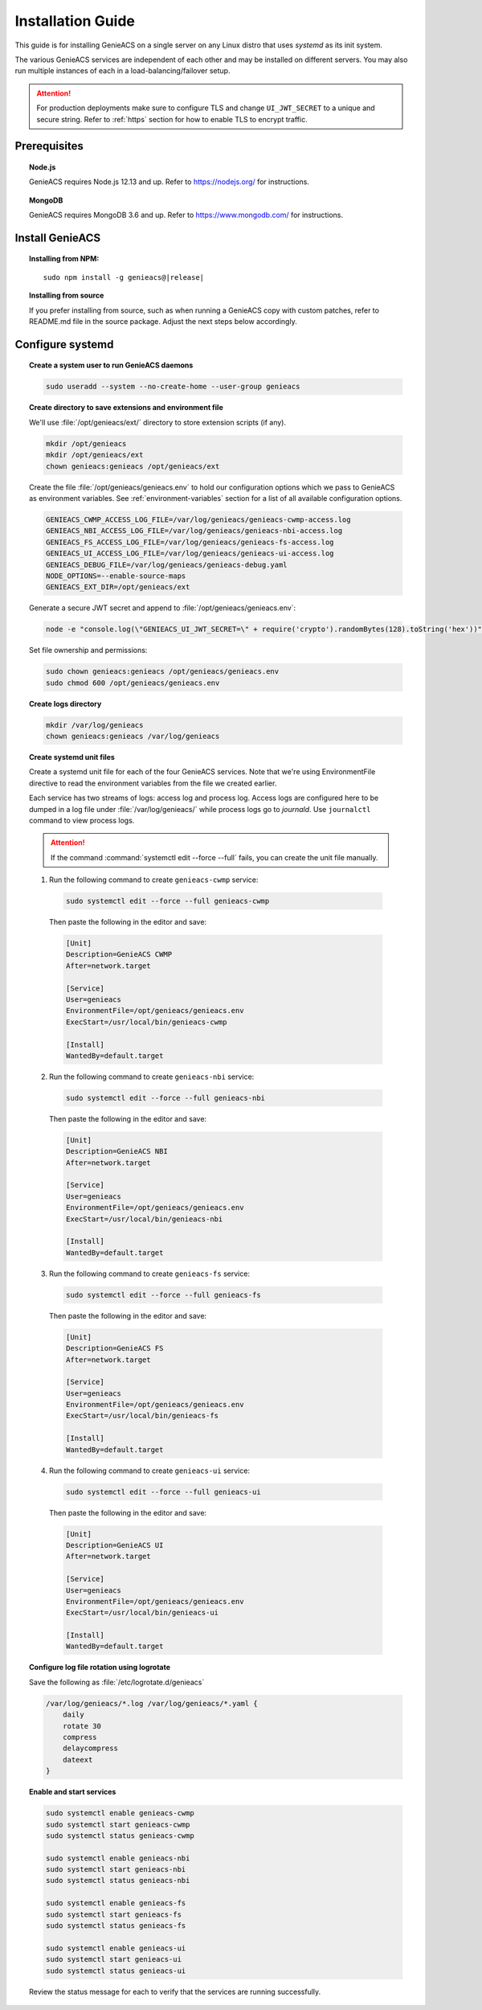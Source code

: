 Installation Guide
==================

This guide is for installing GenieACS on a single server on any Linux distro
that uses *systemd* as its init system.

The various GenieACS services are independent of each other and may be
installed on different servers. You may also run multiple instances of each in
a load-balancing/failover setup.

.. attention::

  For production deployments make sure to configure TLS and change
  ``UI_JWT_SECRET`` to a unique and secure string. Refer to :ref:`https`
  section for how to enable TLS to encrypt traffic.

Prerequisites
-------------

.. topic:: Node.js

  GenieACS requires Node.js 12.13 and up. Refer to https://nodejs.org/ for
  instructions.

.. topic:: MongoDB

  GenieACS requires MongoDB 3.6 and up. Refer to https://www.mongodb.com/ for
  instructions.

Install GenieACS
-------------------

.. topic:: Installing from NPM:

  .. parsed-literal::

    sudo npm install -g genieacs@\ |release|

.. topic:: Installing from source

  If you prefer installing from source, such as when running a GenieACS copy
  with custom patches, refer to README.md file in the source package. Adjust
  the next steps below accordingly.

Configure systemd
-----------------

.. topic:: Create a system user to run GenieACS daemons

  .. code:: bash

    sudo useradd --system --no-create-home --user-group genieacs

.. topic:: Create directory to save extensions and environment file

  We'll use :file:`/opt/genieacs/ext/` directory to store extension scripts (if any).

  .. code:: bash
    
    mkdir /opt/genieacs
    mkdir /opt/genieacs/ext
    chown genieacs:genieacs /opt/genieacs/ext

  Create the file :file:`/opt/genieacs/genieacs.env` to hold our configuration
  options which we pass to GenieACS as environment variables. See
  :ref:`environment-variables` section for a list of all available
  configuration options.

  .. code:: bash

    GENIEACS_CWMP_ACCESS_LOG_FILE=/var/log/genieacs/genieacs-cwmp-access.log
    GENIEACS_NBI_ACCESS_LOG_FILE=/var/log/genieacs/genieacs-nbi-access.log
    GENIEACS_FS_ACCESS_LOG_FILE=/var/log/genieacs/genieacs-fs-access.log
    GENIEACS_UI_ACCESS_LOG_FILE=/var/log/genieacs/genieacs-ui-access.log
    GENIEACS_DEBUG_FILE=/var/log/genieacs/genieacs-debug.yaml
    NODE_OPTIONS=--enable-source-maps
    GENIEACS_EXT_DIR=/opt/genieacs/ext

  Generate a secure JWT secret and append to :file:`/opt/genieacs/genieacs.env`:

  .. code:: bash

    node -e "console.log(\"GENIEACS_UI_JWT_SECRET=\" + require('crypto').randomBytes(128).toString('hex'))" >> /opt/genieacs/genieacs.env
  
  Set file ownership and permissions:

  .. code:: bash

    sudo chown genieacs:genieacs /opt/genieacs/genieacs.env
    sudo chmod 600 /opt/genieacs/genieacs.env

.. topic:: Create logs directory

  .. code:: bash
    
    mkdir /var/log/genieacs
    chown genieacs:genieacs /var/log/genieacs

.. topic:: Create systemd unit files

  Create a systemd unit file for each of the four GenieACS services. Note that
  we're using EnvironmentFile directive to read the environment variables from
  the file we created earlier.

  Each service has two streams of logs: access log and process log. Access logs
  are configured here to be dumped in a log file under
  :file:`/var/log/genieacs/` while process logs go to *journald*. Use
  ``journalctl`` command to view process logs.

  .. attention::

    If the command :command:`systemctl edit --force --full` fails, you can
    create the unit file manually.

  1. Run the following command to create ``genieacs-cwmp`` service:
  
    .. code:: bash

      sudo systemctl edit --force --full genieacs-cwmp
    
    Then paste the following in the editor and save:

    .. code:: cfg

      [Unit]
      Description=GenieACS CWMP
      After=network.target

      [Service]
      User=genieacs
      EnvironmentFile=/opt/genieacs/genieacs.env
      ExecStart=/usr/local/bin/genieacs-cwmp

      [Install]
      WantedBy=default.target

  2. Run the following command to create ``genieacs-nbi`` service:
  
    .. code:: bash

      sudo systemctl edit --force --full genieacs-nbi
    
    Then paste the following in the editor and save:

    .. code:: cfg

      [Unit]
      Description=GenieACS NBI
      After=network.target

      [Service]
      User=genieacs
      EnvironmentFile=/opt/genieacs/genieacs.env
      ExecStart=/usr/local/bin/genieacs-nbi

      [Install]
      WantedBy=default.target

  3. Run the following command to create ``genieacs-fs`` service:
  
    .. code:: bash

      sudo systemctl edit --force --full genieacs-fs
    
    Then paste the following in the editor and save:

    .. code:: cfg

      [Unit]
      Description=GenieACS FS
      After=network.target

      [Service]
      User=genieacs
      EnvironmentFile=/opt/genieacs/genieacs.env
      ExecStart=/usr/local/bin/genieacs-fs

      [Install]
      WantedBy=default.target

  4. Run the following command to create ``genieacs-ui`` service:
  
    .. code:: bash

      sudo systemctl edit --force --full genieacs-ui
    
    Then paste the following in the editor and save:

    .. code:: cfg

      [Unit]
      Description=GenieACS UI
      After=network.target

      [Service]
      User=genieacs
      EnvironmentFile=/opt/genieacs/genieacs.env
      ExecStart=/usr/local/bin/genieacs-ui

      [Install]
      WantedBy=default.target

.. topic:: Configure log file rotation using logrotate

  Save the following as :file:`/etc/logrotate.d/genieacs`

  .. code::
  
    /var/log/genieacs/*.log /var/log/genieacs/*.yaml {
        daily
        rotate 30
        compress
        delaycompress
        dateext
    }

.. topic:: Enable and start services

  .. code:: bash

    sudo systemctl enable genieacs-cwmp
    sudo systemctl start genieacs-cwmp
    sudo systemctl status genieacs-cwmp

    sudo systemctl enable genieacs-nbi
    sudo systemctl start genieacs-nbi
    sudo systemctl status genieacs-nbi

    sudo systemctl enable genieacs-fs
    sudo systemctl start genieacs-fs
    sudo systemctl status genieacs-fs

    sudo systemctl enable genieacs-ui
    sudo systemctl start genieacs-ui
    sudo systemctl status genieacs-ui

  Review the status message for each to verify that the services are running
  successfully.
